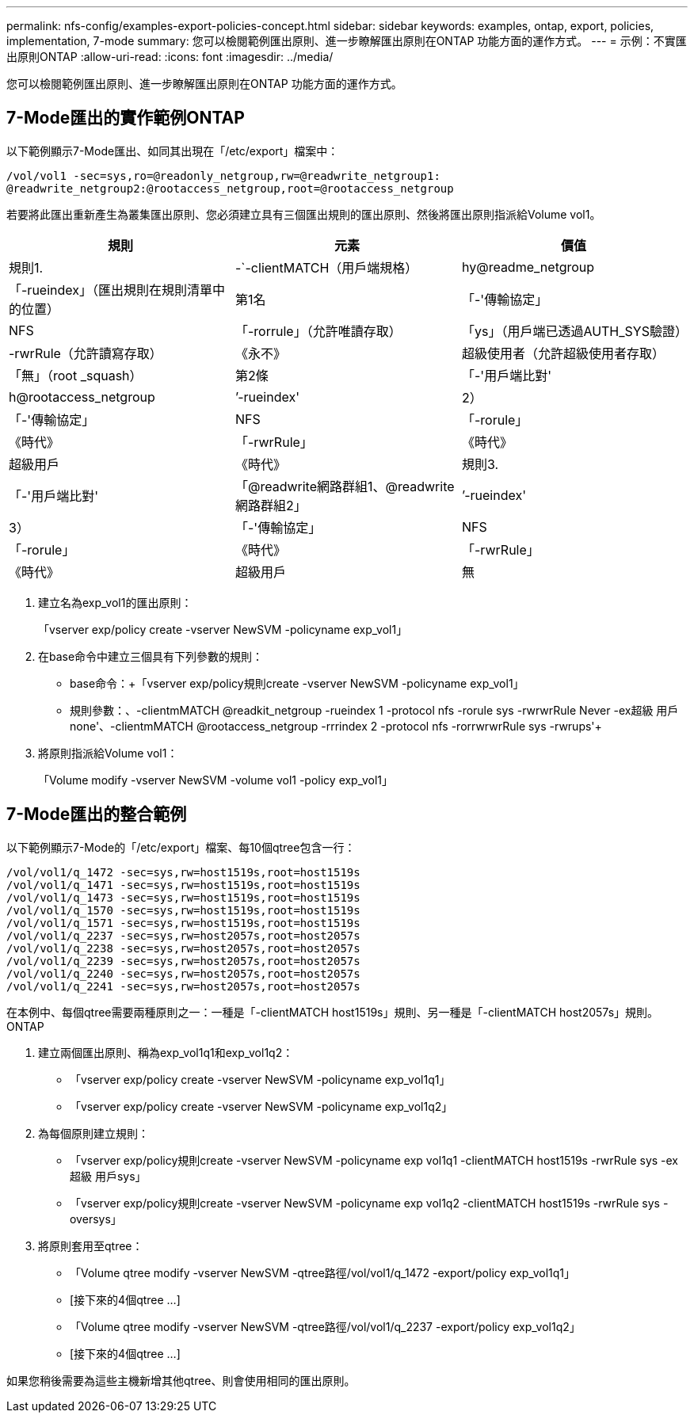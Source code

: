 ---
permalink: nfs-config/examples-export-policies-concept.html 
sidebar: sidebar 
keywords: examples, ontap, export, policies, implementation, 7-mode 
summary: 您可以檢閱範例匯出原則、進一步瞭解匯出原則在ONTAP 功能方面的運作方式。 
---
= 示例：不實匯出原則ONTAP
:allow-uri-read: 
:icons: font
:imagesdir: ../media/


[role="lead"]
您可以檢閱範例匯出原則、進一步瞭解匯出原則在ONTAP 功能方面的運作方式。



== 7-Mode匯出的實作範例ONTAP

以下範例顯示7-Mode匯出、如同其出現在「/etc/export」檔案中：

[listing]
----
/vol/vol1 -sec=sys,ro=@readonly_netgroup,rw=@readwrite_netgroup1:
@readwrite_netgroup2:@rootaccess_netgroup,root=@rootaccess_netgroup
----
若要將此匯出重新產生為叢集匯出原則、您必須建立具有三個匯出規則的匯出原則、然後將匯出原則指派給Volume vol1。

|===
| 規則 | 元素 | 價值 


 a| 
規則1.
 a| 
-`-clientMATCH（用戶端規格）
 a| 
hy@readme_netgroup



 a| 
「-rueindex」（匯出規則在規則清單中的位置）
 a| 
第1名



 a| 
「-'傳輸協定」
 a| 
NFS



 a| 
「-rorrule」（允許唯讀存取）
 a| 
「ys」（用戶端已透過AUTH_SYS驗證）



 a| 
-rwrRule（允許讀寫存取）
 a| 
《永不》



 a| 
超級使用者（允許超級使用者存取）
 a| 
「無」（root _squash）



 a| 
第2條
 a| 
「-'用戶端比對'
 a| 
h@rootaccess_netgroup



 a| 
’-rueindex'
 a| 
2）



 a| 
「-'傳輸協定」
 a| 
NFS



 a| 
「-rorule」
 a| 
《時代》



 a| 
「-rwrRule」
 a| 
《時代》



 a| 
超級用戶
 a| 
《時代》



 a| 
規則3.
 a| 
「-'用戶端比對'
 a| 
「@readwrite網路群組1、@readwrite網路群組2」



 a| 
’-rueindex'
 a| 
3）



 a| 
「-'傳輸協定」
 a| 
NFS



 a| 
「-rorule」
 a| 
《時代》



 a| 
「-rwrRule」
 a| 
《時代》



 a| 
超級用戶
 a| 
無

|===
. 建立名為exp_vol1的匯出原則：
+
「vserver exp/policy create -vserver NewSVM -policyname exp_vol1」

. 在base命令中建立三個具有下列參數的規則：
+
** base命令：+「vserver exp/policy規則create -vserver NewSVM -policyname exp_vol1」
** 規則參數：+、-clientmMATCH @readkit_netgroup -rueindex 1 -protocol nfs -rorule sys -rwrwrRule Never -ex超級 用戶none'+、-clientmMATCH @rootaccess_netgroup -rrrindex 2 -protocol nfs -rorrwrwrRule sys -rwrups'+


. 將原則指派給Volume vol1：
+
「Volume modify -vserver NewSVM -volume vol1 -policy exp_vol1」





== 7-Mode匯出的整合範例

以下範例顯示7-Mode的「/etc/export」檔案、每10個qtree包含一行：

[listing]
----

/vol/vol1/q_1472 -sec=sys,rw=host1519s,root=host1519s
/vol/vol1/q_1471 -sec=sys,rw=host1519s,root=host1519s
/vol/vol1/q_1473 -sec=sys,rw=host1519s,root=host1519s
/vol/vol1/q_1570 -sec=sys,rw=host1519s,root=host1519s
/vol/vol1/q_1571 -sec=sys,rw=host1519s,root=host1519s
/vol/vol1/q_2237 -sec=sys,rw=host2057s,root=host2057s
/vol/vol1/q_2238 -sec=sys,rw=host2057s,root=host2057s
/vol/vol1/q_2239 -sec=sys,rw=host2057s,root=host2057s
/vol/vol1/q_2240 -sec=sys,rw=host2057s,root=host2057s
/vol/vol1/q_2241 -sec=sys,rw=host2057s,root=host2057s
----
在本例中、每個qtree需要兩種原則之一：一種是「-clientMATCH host1519s」規則、另一種是「-clientMATCH host2057s」規則。ONTAP

. 建立兩個匯出原則、稱為exp_vol1q1和exp_vol1q2：
+
** 「vserver exp/policy create -vserver NewSVM -policyname exp_vol1q1」
** 「vserver exp/policy create -vserver NewSVM -policyname exp_vol1q2」


. 為每個原則建立規則：
+
** 「vserver exp/policy規則create -vserver NewSVM -policyname exp vol1q1 -clientMATCH host1519s -rwrRule sys -ex超級 用戶sys」
** 「vserver exp/policy規則create -vserver NewSVM -policyname exp vol1q2 -clientMATCH host1519s -rwrRule sys -oversys」


. 將原則套用至qtree：
+
** 「Volume qtree modify -vserver NewSVM -qtree路徑/vol/vol1/q_1472 -export/policy exp_vol1q1」
** [接下來的4個qtree ...]
** 「Volume qtree modify -vserver NewSVM -qtree路徑/vol/vol1/q_2237 -export/policy exp_vol1q2」
** [接下來的4個qtree ...]




如果您稍後需要為這些主機新增其他qtree、則會使用相同的匯出原則。
